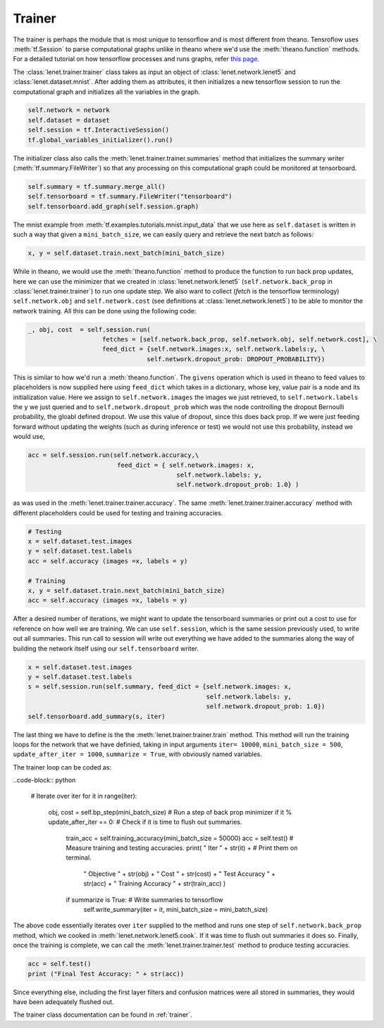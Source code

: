 Trainer
=======

.. todo::

    This part of the tutorial is currently being done.

The trainer is perhaps the module that is most unique to tensorflow and is most different from theano.
Tensroflow uses :meth:`tf.Session` to parse computational graphs unlike in theano where we'd use 
the :meth:`theano.function` methods. 
For a detailed tutorial on how tensorflow processes and runs graphs, refer 
`this page <https://www.tensorflow.org/api_guides/python/client>`_.

The :class:`lenet.trainer.trainer` class takes as input an object of :class:`lenet.network.lenet5`
and :class:`lenet.dataset.mnist`. 
After adding them as attributes, it then initializes a new tensorflow session to run the 
computational graph and initializes all the variables in the graph.

.. code-block:: python

    self.network = network
    self.dataset = dataset 
    self.session = tf.InteractiveSession()        
    tf.global_variables_initializer().run()

The initializer class also calls the :meth:`lenet.trainer.trainer.summaries` method that initializes 
the summary writer (:meth:`tf.summary.FileWriter`) so that any processing on this computational graph
could be monitored at tensorboard. 

.. code-block:: python

    self.summary = tf.summary.merge_all()
    self.tensorboard = tf.summary.FileWriter("tensorboard")
    self.tensorboard.add_graph(self.session.graph)

The mnist example from :meth:`tf.examples.tutorials.mnist.input_data` that we use here as ``self.dataset`` is 
written in such a way that given a ``mini_batch_size``, we can easily query and retrieve the next batch 
as follows:

.. code-block:: python

    x, y = self.dataset.train.next_batch(mini_batch_size)

While in theano, we would use the :meth:`theano.function` method to produce the function to run back prop updates,
here we can use the minimizer that we created in :class:`lenet.network.lenet5` (``self.network.back_prop`` in 
:class:`lenet.trainer.trainer`) to run one update step. We also want to collect (*fetch* is the tensorflow terminology)
``self.network.obj`` and ``self.network.cost`` (see definitions at :class:`lenet.network.lenet5`) to be able to 
monitor the network training. 
All this can be done using the following code:

.. code-block:: python

    _, obj, cost  = self.session.run(  
                        fetches = [self.network.back_prop, self.network.obj, self.network.cost], \
                        feed_dict = {self.network.images:x, self.network.labels:y, \
                                    self.network.dropout_prob: DROPOUT_PROBABILITY})

This is similar to how we'd run a :meth:`theano.function`. The ``givens`` operation which is used in theano 
to feed values to placeholders is now supplied here using ``feed_dict`` which takes in a dictionary, whose
key, value pair is a node and its initialization value. Here we assign to ``self.network.images`` the 
images we just retrieved, to ``self.network.labels`` the ``y`` we just queried and to ``self.network.dropout_prob``
which was the node controlling the dropout Bernoulli probability, the gloabl defined dropout. 
We use this value of dropout, since this does back prop.
If we were just feeding forward without updating the weights (such as during inference or test) we would not 
use this probability, instead we would use,

.. code-block:: python 

    acc = self.session.run(self.network.accuracy,\
                            feed_dict = { self.network.images: x,
                                            self.network.labels: y,
                                            self.network.dropout_prob: 1.0} )

as was used in the :meth:`lenet.trainer.trainer.accuracy`. 
The same :meth:`lenet.trainer.trainer.accuracy` method with different placeholders 
could be used for testing and training accuracies.

.. code-block:: python 

    # Testing
    x = self.dataset.test.images
    y = self.dataset.test.labels
    acc = self.accuracy (images =x, labels = y)  

    # Training              
    x, y = self.dataset.train.next_batch(mini_batch_size)
    acc = self.accuracy (images =x, labels = y)       

After a desired number of iterations, we might want to update the tensorboard summaries or print out 
a cost to use for reference on how well we are training.
We can use ``self.session``, which is the same session previously used, to write out all summaries.
This run call to session will write out everything we have added to the summaries along the way of 
building the network itself using our ``self.tensorboard`` writer.

.. code-block:: python

    x = self.dataset.test.images
    y = self.dataset.test.labels
    s = self.session.run(self.summary, feed_dict = {self.network.images: x,
                                                    self.network.labels: y,
                                                    self.network.dropout_prob: 1.0})
    self.tensorboard.add_summary(s, iter)

The last thing we have to define is the the :meth:`lenet.trainer.trainer.train` method. 
This method will run the training loops for the network that we have definied, taking in input arguments
``iter= 10000``,  ``mini_batch_size = 500``, ``update_after_iter = 1000``,
``summarize = True``, with obviously named variables. 

The trainer loop can be coded as:

..code-block:: python

    # Iterate over iter
    for it in range(iter):            
        obj, cost = self.bp_step(mini_batch_size)  # Run a step of back prop minimizer         
        if it % update_after_iter == 0:            # Check if it is time to flush out summaries.    
            train_acc = self.training_accuracy(mini_batch_size = 50000)
            acc = self.test()                      # Measure training and testing accuracies.
            print(  " Iter " + str(it) +           # Print them on terminal.
                    " Objective " + str(obj) +
                    " Cost " + str(cost) + 
                    " Test Accuracy " + str(acc) +
                    " Training Accuracy " + str(train_acc) 
                    )                   
            if summarize is True:                  # Write summaries to tensorflow
                self.write_summary(iter = it, mini_batch_size = mini_batch_size)

The above code essentially iterates over ``iter`` supplied to the method and runs one step of 
``self.network.back_prop`` method, which we cooked in :meth:`lenet.network.lenet5.cook`.
If it was time to flush out summaries it does so.
Finally, once the training is complete, we can call the :meth:`lenet.trainer.trainer.test` method to 
produce testing accuracies. 

.. code-block:: python

    acc = self.test()
    print ("Final Test Accuracy: " + str(acc))   


Since everything else, including the first layer filters and confusion matrices were all stored in 
summaries, they would have been adequately flushed out.

The trainer class documentation can be found in :ref:`trainer`. 